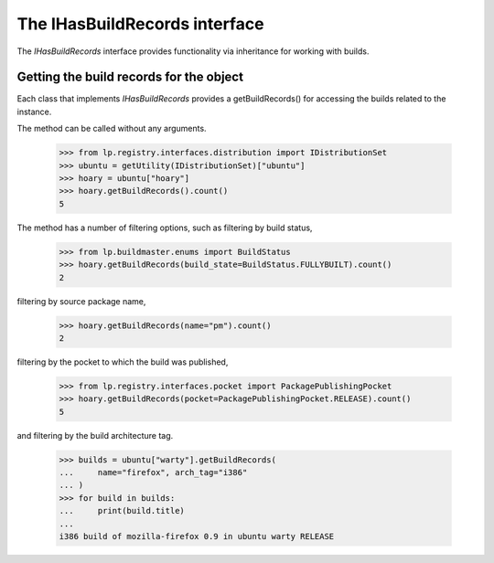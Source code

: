 The IHasBuildRecords interface
==============================

The `IHasBuildRecords` interface provides functionality via inheritance
for working with builds.


Getting the build records for the object
----------------------------------------

Each class that implements `IHasBuildRecords` provides a getBuildRecords()
for accessing the builds related to the instance.

The method can be called without any arguments.

    >>> from lp.registry.interfaces.distribution import IDistributionSet
    >>> ubuntu = getUtility(IDistributionSet)["ubuntu"]
    >>> hoary = ubuntu["hoary"]
    >>> hoary.getBuildRecords().count()
    5

The method has a number of filtering options, such as filtering by build
status,

    >>> from lp.buildmaster.enums import BuildStatus
    >>> hoary.getBuildRecords(build_state=BuildStatus.FULLYBUILT).count()
    2

filtering by source package name,

    >>> hoary.getBuildRecords(name="pm").count()
    2

filtering by the pocket to which the build was published,

    >>> from lp.registry.interfaces.pocket import PackagePublishingPocket
    >>> hoary.getBuildRecords(pocket=PackagePublishingPocket.RELEASE).count()
    5

and filtering by the build architecture tag.

    >>> builds = ubuntu["warty"].getBuildRecords(
    ...     name="firefox", arch_tag="i386"
    ... )
    >>> for build in builds:
    ...     print(build.title)
    ...
    i386 build of mozilla-firefox 0.9 in ubuntu warty RELEASE


